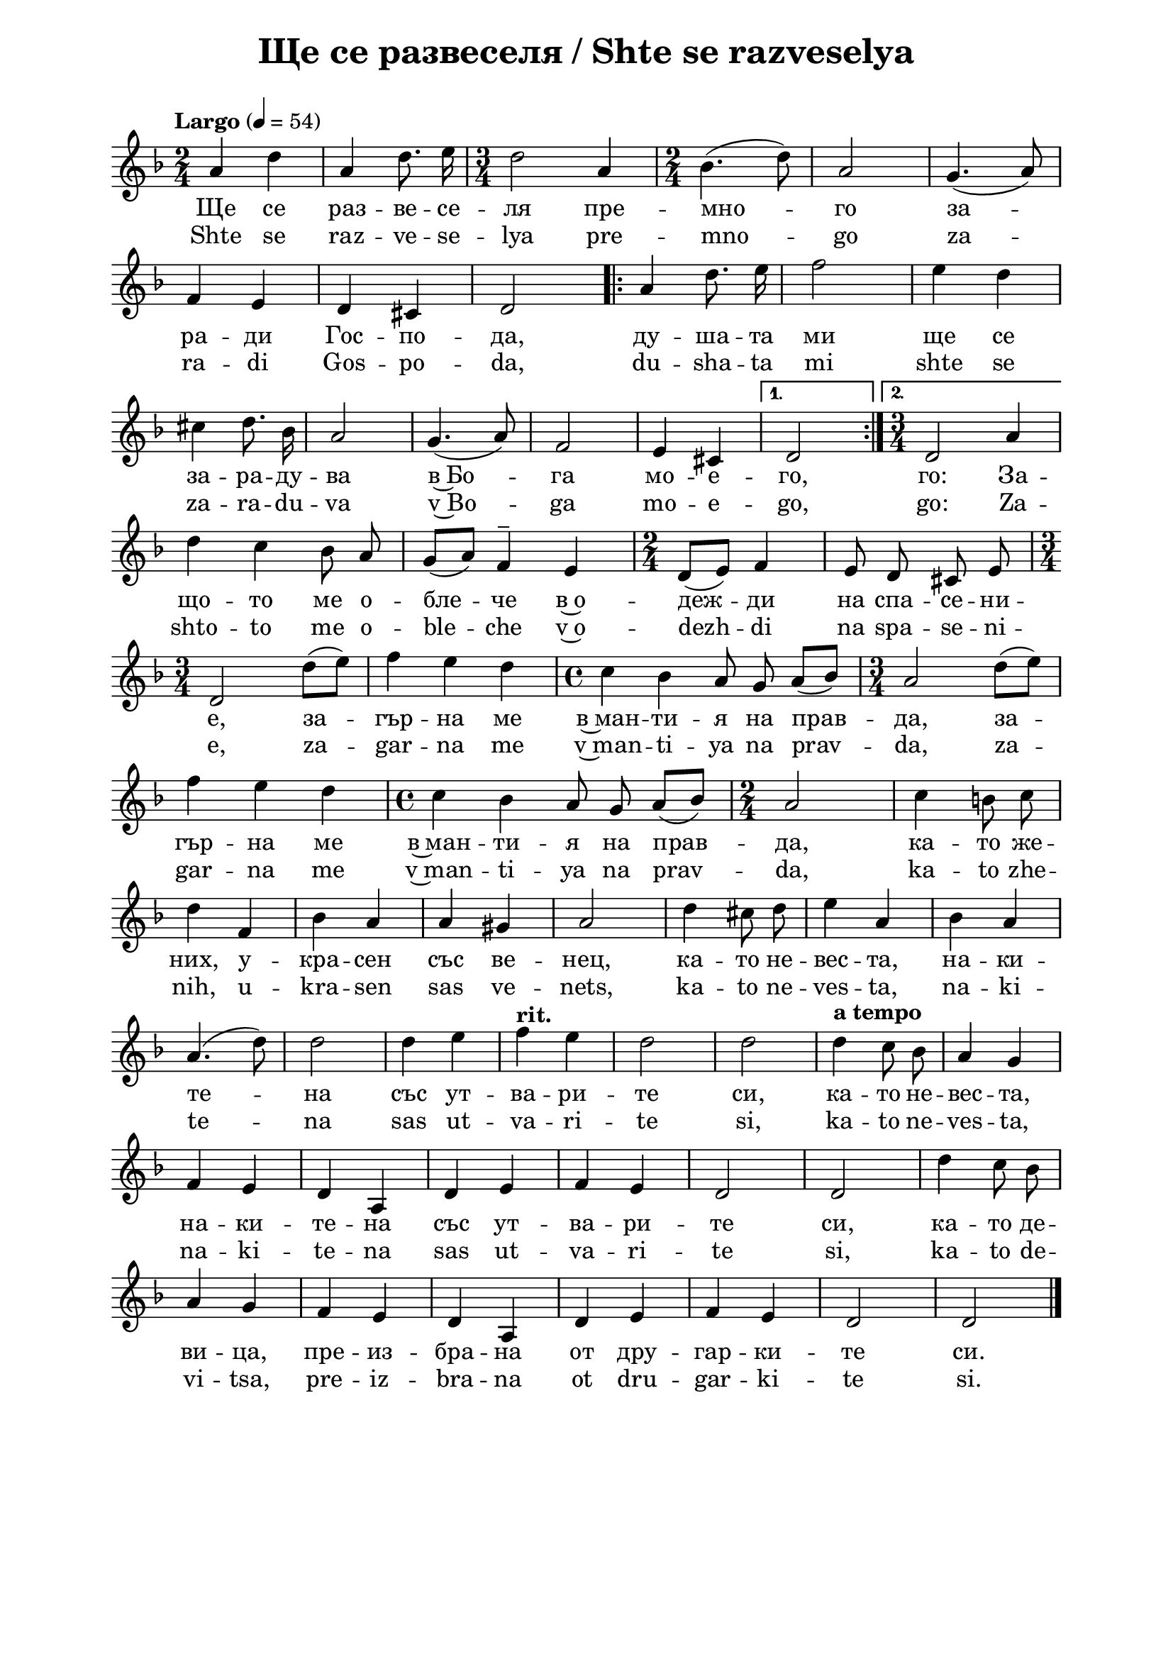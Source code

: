 \version "2.18.2"

\paper {
  print-all-headers = ##t
  print-page-number = ##f 
  left-margin = 2\cm
  right-margin = 2\cm
  ragged-bottom = ##t % do not spread the staves to fill the whole vertical space
}

\header {
  tagline = ##f
}

\bookpart {
\score{
  \layout { 
    indent = 0.0\cm % remove first line indentation
    ragged-last = ##f % do spread last line to fill the whole space
    \context {
      \Score
      \omit BarNumber %remove bar numbers
    } % context
  } % layout

  \new Voice \absolute  {
    \clef treble
    \key d \minor
    \time 2/4 \tempo "Largo" 4 = 54
    \autoBeamOff
      a'4 d''4 | a'4 d''8. e''16 | \time 3/4 d''2 a'4 | \time 2/4 bes'4. ( d''8 ) | a'2 | g'4. ( a'8 ) | \break

f'4 e'4 | d'4 cis'4 | d'2 | \repeat volta 2 { a'4 d''8. e''16 | f''2 | e''4 d''4  \break

cis''4 d''8. bes'16 | a'2 | g'4. ( a'8 ) | f'2 | e'4 cis'4 | } \alternative { {d'2 } {\time 3/4 d'2 a'4} } \break

d''4 c''4 bes'8 a'8 | g'8([a'8]) f'4^- e'4 | \time 2/4 d'8([e'8]) f'4 | e'8 d'8 cis'8 e'8 | \break

\time 3/4 d'2 d''8 ([e''8]) | f''4 e''4 d''4 | \time 4/4 c''4 bes'4 a'8 g'8 a'8([bes'8]) | \time 3/4 a'2 d''8 ([e''8]) | \break

f''4 e''4 d''4 | \time 4/4 c''4 bes'4 a'8 g'8 a'8 ([bes'8]) | \time 2/4 a'2 | c''4 b'8 c'' | \break

d''4 f'4 | bes'4 a'4 | a'4 gis'4 | a'2 | d''4 cis''8 d''8 | e''4 a'4 | bes'4 a'4 | \break

a'4. ( d''8 ) | d''2 | d''4 e''4 | \tempo "rit." f''4 e''4 | d''2 | d''2 | \tempo "a tempo" d''4 c''8 bes'8 | a'4 g'4 | \break

f'4 e'4 | d'4 a4 | d'4 e'4 | f'4 e'4 | d'2 | d'2 | d''4 c''8\noBeam bes'8 | \break

a'4 g'4 | f'4 e'4 | d'4 a4 | d'4 e'4 | f'4 e'4 | d'2 | d'2 | \bar "|."

  }
  
  \addlyrics {
Ще се раз -- ве -- се -- ля пре -- мно -- го за --
ра -- ди Гос -- по -- да, ду -- ша -- та ми ще се 
за -- ра -- ду -- ва в~Бо -- га мо -- е -- го, го: За --
що -- то ме о -- бле -- че в~o -- деж -- ди на спа -- се -- ни --
е, за -- гър -- на ме в~ман -- ти -- я на прав -- да, за -- 
гър -- на ме в~ман -- ти -- я на прав -- да, ка -- то же --
них, у -- кра -- сен със ве -- нец, ка -- то не -- вес -- та, на -- ки -- 
те -- на със ут -- ва -- ри -- те си, ка -- то не -- вес -- та,
на -- ки -- те -- на със ут -- ва -- ри -- те си, ка -- то де --
ви -- ца, пре -- из -- бра -- на от дру -- гар -- ки -- те си.
  }

  \addlyrics {
Shte se raz -- ve -- se -- lya pre -- mno -- go za --
ra -- di Gos -- po -- da, du -- sha -- ta mi shte se 
za -- ra -- du -- va v~Bo -- ga mo -- e -- go, go: Za --
shto -- to me o -- ble -- che v~o -- dezh -- di na spa -- se -- ni --
e, za -- gar -- na me v~man -- ti -- ya na prav -- da, za -- 
gar -- na me v~man -- ti -- ya na prav -- da, ka -- to zhe --
nih, u -- kra -- sen sas ve -- nets, ka -- to ne -- ves -- ta, na -- ki -- 
te -- na sas ut -- va -- ri -- te si, ka -- to ne -- ves -- ta,
na -- ki -- te -- na sas ut -- va -- ri -- te si, ka -- to de --
vi -- tsa, pre -- iz -- bra -- na ot dru -- gar -- ki -- te si.  
  }


  \header {
    title = "Ще се развеселя / Shte se razveselya"
  }

} % score
} % bookpart
